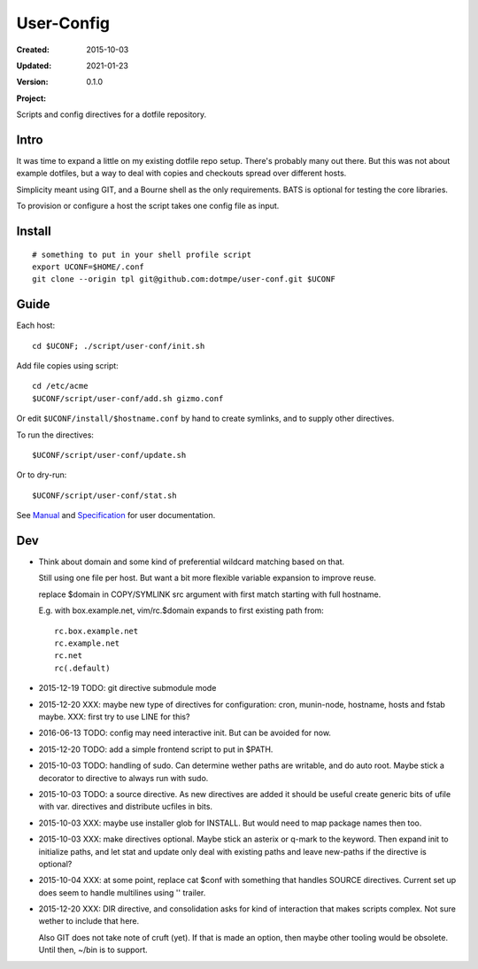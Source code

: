 User-Config
===========
:Created: 2015-10-03
:Updated: 2021-01-23
:Version: 0.1.0
:Project:

  .. image:: https://secure.travis-ci.org/dotmpe/user-conf.png
    :target: https://travis-ci.org/dotmpe/user-conf
    :alt: Build

  .. image:: https://badge.fury.io/gh/dotmpe%2Fuser-conf.png
    :target: http://badge.fury.io/gh/dotmpe%2Fuser-conf
    :alt: GIT

Scripts and config directives for a dotfile repository.

.. figure:: doc/screen-shot.png


Intro
-----
It was time to expand a little on my existing dotfile repo setup.
There's probably many out there. But this was not about example dotfiles,
but a way to deal with copies and checkouts spread over different hosts.

Simplicity meant using GIT, and a Bourne shell as the only requirements.
BATS is optional for testing the core libraries.

To provision or configure a host the script takes one config file as input.


Install
-------
::

  # something to put in your shell profile script
  export UCONF=$HOME/.conf
  git clone --origin tpl git@github.com:dotmpe/user-conf.git $UCONF


Guide
------
Each host::

  cd $UCONF; ./script/user-conf/init.sh

Add file copies using script::

  cd /etc/acme
  $UCONF/script/user-conf/add.sh gizmo.conf

Or edit ``$UCONF/install/$hostname.conf`` by hand to create symlinks,
and to supply other directives.

To run the directives::

  $UCONF/script/user-conf/update.sh

Or to dry-run::

  $UCONF/script/user-conf/stat.sh

See Manual_ and Specification_ for user documentation.


Dev
----
- Think about domain and some kind of preferential wildcard
  matching based on that.

  Still using one file per host.
  But want a bit more flexible variable expansion to improve reuse.

  replace $domain in COPY/SYMLINK src argument with first match
  starting with full hostname.

  E.g. with box.example.net, vim/rc.$domain expands to first existing path from::

   rc.box.example.net
   rc.example.net
   rc.net
   rc(.default)


- 2015-12-19 TODO: git directive submodule mode

- 2015-12-20 XXX: maybe new type of directives for configuration: cron, munin-node,
  hostname, hosts and fstab maybe. XXX: first try to use LINE for this?

- 2016-06-13 TODO: config may need interactive init. But can be avoided for now.

- 2015-12-20 TODO: add a simple frontend script to put in $PATH.

- 2015-10-03 TODO: handling of sudo. Can determine wether paths are writable, and do auto
  root. Maybe stick a decorator to directive to always run with sudo.

- 2015-10-03 TODO: a source directive. As new directives are added it should be useful
  create generic bits of ufile with var. directives and distribute ucfiles in bits.

- 2015-10-03 XXX: maybe use installer glob for INSTALL. But would need to map package names
  then too.

- 2015-10-03 XXX: make directives optional. Maybe stick an asterix or q-mark to the keyword. Then
  expand init to initialize paths, and let stat and update only deal with
  existing paths and leave new-paths if the directive is optional?

- 2015-10-04 XXX: at some point, replace cat $conf with something that handles SOURCE
  directives. Current set up does seem to handle multilines using '\' trailer.

- 2015-12-20 XXX: DIR directive, and consolidation asks for kind of interaction
  that makes scripts complex. Not sure wether to include that here.

  Also GIT does not take note of cruft (yet). If that is made an option,
  then maybe other tooling would be obsolete. Until then, ~/bin is to support.


.. _Specification: Specification.rst
.. _Manual: Manual.rst
